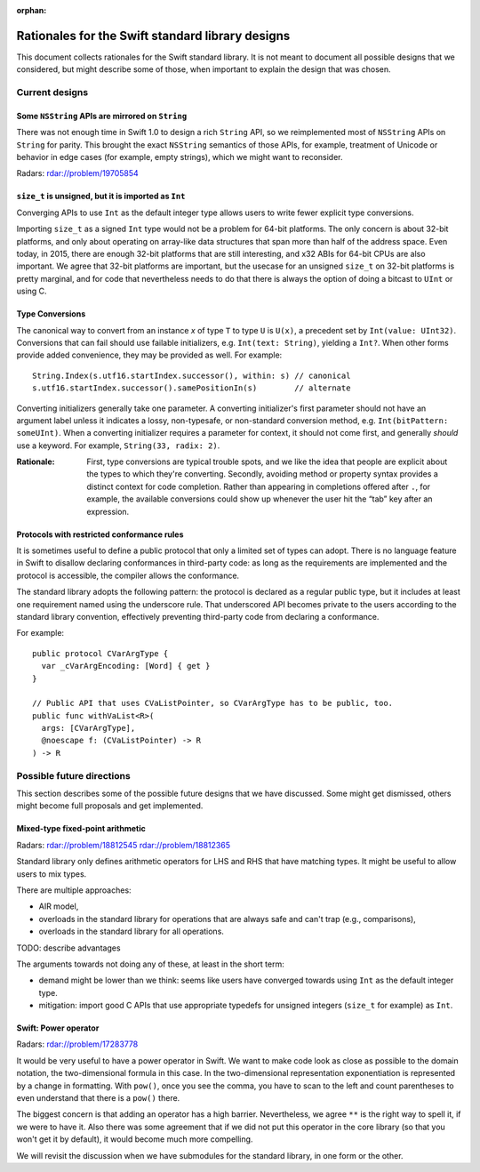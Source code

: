 :orphan:

.. @raise litre.TestsAreMissing

=================================================
Rationales for the Swift standard library designs
=================================================

This document collects rationales for the Swift standard library.  It is not
meant to document all possible designs that we considered, but might describe
some of those, when important to explain the design that was chosen.

Current designs
===============

Some ``NSString`` APIs are mirrored on ``String``
-------------------------------------------------

There was not enough time in Swift 1.0 to design a rich ``String`` API, so we
reimplemented most of ``NSString`` APIs on ``String`` for parity.  This brought
the exact ``NSString`` semantics of those APIs, for example, treatment of
Unicode or behavior in edge cases (for example, empty strings), which we might
want to reconsider.

Radars: rdar://problem/19705854

``size_t`` is unsigned, but it is imported as ``Int``
-----------------------------------------------------

Converging APIs to use ``Int`` as the default integer type allows users to
write fewer explicit type conversions.

Importing ``size_t`` as a signed ``Int`` type would not be a problem for 64-bit
platforms.  The only concern is about 32-bit platforms, and only about
operating on array-like data structures that span more than half of the address
space.  Even today, in 2015, there are enough 32-bit platforms that are still
interesting, and x32 ABIs for 64-bit CPUs are also important.  We agree that
32-bit platforms are important, but the usecase for an unsigned ``size_t`` on
32-bit platforms is pretty marginal, and for code that nevertheless needs to do
that there is always the option of doing a bitcast to ``UInt`` or using C.

Type Conversions
----------------

The canonical way to convert from an instance `x` of type ``T`` to
type ``U`` is ``U(x)``, a precedent set by ``Int(value: UInt32)``.
Conversions that can fail should use failable initializers,
e.g. ``Int(text: String)``, yielding a ``Int?``. When other forms provide
added convenience, they may be provided as well. For example::

  String.Index(s.utf16.startIndex.successor(), within: s) // canonical
  s.utf16.startIndex.successor().samePositionIn(s)        // alternate

Converting initializers generally take one parameter. A converting
initializer's first parameter should not have an argument label unless
it indicates a lossy, non-typesafe, or non-standard conversion method,
e.g. ``Int(bitPattern: someUInt)``.  When a converting initializer
requires a parameter for context, it should not come first, and
generally *should* use a keyword.  For example, ``String(33, radix:
2)``.

:Rationale: First, type conversions are typical trouble spots, and we
   like the idea that people are explicit about the types to which
   they're converting.  Secondly, avoiding method or property syntax
   provides a distinct context for code completion.  Rather than
   appearing in completions offered after ``.``, for example, the
   available conversions could show up whenever the user hit the “tab”
   key after an expression.

Protocols with restricted conformance rules
-------------------------------------------

It is sometimes useful to define a public protocol that only a limited set of
types can adopt.  There is no language feature in Swift to disallow declaring
conformances in third-party code: as long as the requirements are implemented
and the protocol is accessible, the compiler allows the conformance.

The standard library adopts the following pattern: the protocol is declared as
a regular public type, but it includes at least one requirement named using the
underscore rule.  That underscored API becomes private to the users according
to the standard library convention, effectively preventing third-party code from
declaring a conformance.

For example::

  public protocol CVarArgType {
    var _cVarArgEncoding: [Word] { get }
  }

  // Public API that uses CVaListPointer, so CVarArgType has to be public, too.
  public func withVaList<R>(
    args: [CVarArgType],
    @noescape f: (CVaListPointer) -> R
  ) -> R

Possible future directions
==========================

This section describes some of the possible future designs that we have
discussed.  Some might get dismissed, others might become full proposals and
get implemented.

Mixed-type fixed-point arithmetic
---------------------------------

Radars: rdar://problem/18812545 rdar://problem/18812365

Standard library only defines arithmetic operators for LHS and RHS that have
matching types.  It might be useful to allow users to mix types.

There are multiple approaches:

* AIR model,

* overloads in the standard library for operations that are always safe and
  can't trap (e.g., comparisons),

* overloads in the standard library for all operations.

TODO: describe advantages

The arguments towards not doing any of these, at least in the short term:

* demand might be lower than we think: seems like users have converged towards
  using ``Int`` as the default integer type.

* mitigation: import good C APIs that use appropriate typedefs for
  unsigned integers (``size_t`` for example) as ``Int``.


Swift: Power operator
---------------------

Radars: rdar://problem/17283778

It would be very useful to have a power operator in Swift.  We want to make
code look as close as possible to the domain notation, the two-dimensional
formula in this case.  In the two-dimensional representation exponentiation is
represented by a change in formatting.  With ``pow()``, once you see the comma,
you have to scan to the left and count parentheses to even understand that
there is a ``pow()`` there.

The biggest concern is that adding an operator has a high barrier.
Nevertheless, we agree ``**`` is the right way to spell it, if we were to have
it.  Also there was some agreement that if we did not put this operator in the
core library (so that you won't get it by default), it would become much more
compelling.

We will revisit the discussion when we have submodules for the standard
library, in one form or the other.

